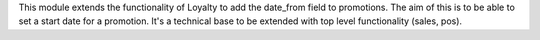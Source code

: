 This module extends the functionality of Loyalty to add the date_from field to
promotions. The aim of this is to be able to set a start date for a promotion.
It's a technical base to be extended with top level functionality (sales, pos).
